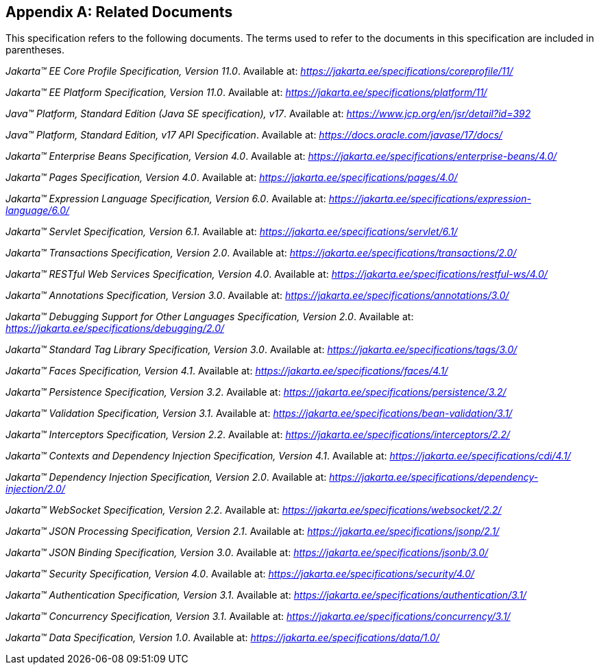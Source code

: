 [appendix]
[[relateddocs]]
== Related Documents

This specification refers to the following
documents. The terms used to refer to the documents in this
specification are included in parentheses.

_Jakarta™ EE Core Profile Specification, Version 11.0_. Available at: _https://jakarta.ee/specifications/coreprofile/11/_

_Jakarta™ EE Platform Specification, Version 11.0_. Available at: _https://jakarta.ee/specifications/platform/11/_

_Java™ Platform, Standard Edition (Java SE specification), v17_. Available at: _https://www.jcp.org/en/jsr/detail?id=392_

_Java™ Platform, Standard Edition, v17 API Specification_. Available at: _https://docs.oracle.com/javase/17/docs/_

_Jakarta™ Enterprise Beans Specification, Version 4.0_. Available at: _https://jakarta.ee/specifications/enterprise-beans/4.0/_

_Jakarta™ Pages Specification, Version 4.0_. Available at: _https://jakarta.ee/specifications/pages/4.0/_

_Jakarta™ Expression Language Specification, Version 6.0_. Available at: _https://jakarta.ee/specifications/expression-language/6.0/_

_Jakarta™ Servlet Specification, Version 6.1_. Available at: _https://jakarta.ee/specifications/servlet/6.1/_

_Jakarta™ Transactions Specification, Version 2.0_. Available at: _https://jakarta.ee/specifications/transactions/2.0/_

_Jakarta™ RESTful Web Services Specification, Version 4.0_. Available at: _https://jakarta.ee/specifications/restful-ws/4.0/_

_Jakarta™ Annotations Specification, Version 3.0_. Available at: _https://jakarta.ee/specifications/annotations/3.0/_

_Jakarta™ Debugging Support for Other Languages Specification, Version 2.0_. Available at: _https://jakarta.ee/specifications/debugging/2.0/_

_Jakarta™ Standard Tag Library Specification, Version 3.0_. Available at: _https://jakarta.ee/specifications/tags/3.0/_

_Jakarta™ Faces Specification, Version 4.1_. Available at: _https://jakarta.ee/specifications/faces/4.1/_

_Jakarta™ Persistence Specification, Version 3.2_. Available at: _https://jakarta.ee/specifications/persistence/3.2/_

_Jakarta™ Validation Specification, Version 3.1_. Available at: _https://jakarta.ee/specifications/bean-validation/3.1/_

_Jakarta™ Interceptors Specification, Version 2.2_. Available at: _https://jakarta.ee/specifications/interceptors/2.2/_

_Jakarta™ Contexts and Dependency Injection Specification, Version 4.1_. Available at: _https://jakarta.ee/specifications/cdi/4.1/_

_Jakarta™ Dependency Injection Specification, Version 2.0_. Available at: _https://jakarta.ee/specifications/dependency-injection/2.0/_

_Jakarta™ WebSocket Specification, Version 2.2_. Available at: _https://jakarta.ee/specifications/websocket/2.2/_

_Jakarta™ JSON Processing Specification, Version 2.1_. Available at: _https://jakarta.ee/specifications/jsonp/2.1/_

_Jakarta™ JSON Binding Specification, Version 3.0_. Available at: _https://jakarta.ee/specifications/jsonb/3.0/_

_Jakarta™ Security Specification, Version 4.0_. Available at: _https://jakarta.ee/specifications/security/4.0/_

_Jakarta™ Authentication Specification, Version 3.1_. Available at: _https://jakarta.ee/specifications/authentication/3.1/_

_Jakarta™ Concurrency Specification, Version 3.1_. Available at: _https://jakarta.ee/specifications/concurrency/3.1/_

_Jakarta™ Data Specification, Version 1.0_. Available at: _https://jakarta.ee/specifications/data/1.0/_